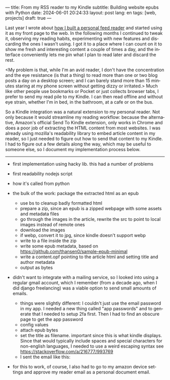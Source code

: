 ---
title: From my RSS reader to my Kindle
subtitle: Building website epubs with Python
date: 2024-06-01 20:24:33
layout: post
lang: en
tags: [web, projects]
draft: true
---
#+OPTIONS: toc:nil num:nil
#+LANGUAGE: en

Last year I wrote about [[file:reclaiming-the-web-with-a-personal-reader][how I built a personal feed reader]] and started using it as my front page to the web. In the following months I continued to tweak it, observing my reading habits, experimenting with new features and discarding the ones I wasn't using. I got it to a place where I can count on it to show me fresh and interesting content a couple of times a day, and the interface conveniently lets me pin what I plan to read later and discard the rest.

<My problem is that, while I'm an avid reader, I don't have the concentration and the eye resistance (is that a thing) to read more than one or two blog posts a day on a desktop screen; and I can barely stand more than 15 minutes staring at my phone screen without getting dizzy or irritated.> Much like other people use bookmarks or Pocket or just collects browser tabs, I prefer to send my read pile to my Kindle. I can then read offline and without eye strain, whether I'm in bed, in the bathroom, at a cafe or on the bus.

So a Kindle integration was a natural extension to my personal reader. Not only because it would streamline my reading workflow: because the alternative, Amazon's official Send To Kindle extension, only works in Chrome and does a poor job of extracting the HTML content from most websites. I was already using mozilla's readability library to embed article content in my reader, so I just needed to figure out how to send that content to my Kindle. I had to figure out a few details along the way, which may be useful to someone else, so I document my implementation process below.

-----

- first implementation using hacky lib. this had a number of problems

- first readability nodejs script
- how it's called from python
- the bulk of the work: package the extracted html as an epub
  - use bs to cleanup badly formatted html
  - prepare a zip, since an epub is a zipped webpage with some assets and metadata files
  - go through the images in the article, rewrite the src to point to local images instead of remote ones
  - download the images
  - if webp, convert it to jpg, since kindle doesn't support webp
  - write to a file inside the zip
  - write some epub metadata, based on https://github.com/thansen0/sample-epub-minimal
  - write a content.opf pointing to the article html and setting title and author metadata
  - output as bytes

- didn't want to integrate with a mailing service, so I looked into using a regular gmail account, which I remember (from a decade ago, when I did django freelancing) was a viable option to send small amounts of emails.
  - things were slightly different: I couldn't just use the email password in my app. I needed a new thing called "app passwords" and to generate that I needed to setup 2fa first. Then I had to find an obscure page to get the app password
  - config values
  - attach epub bytes
  - set the title as filename. important since this is what kindle displays. Since that would typically include spaces and special characters for non-english languages, I needed to use a weird escaping syntax see https://stackoverflow.com/a/216777/993769
  - I sent the email like this:

- for this to work, of course, I also had to go to my amazon device settings and approve my reader email as a personal document email.
